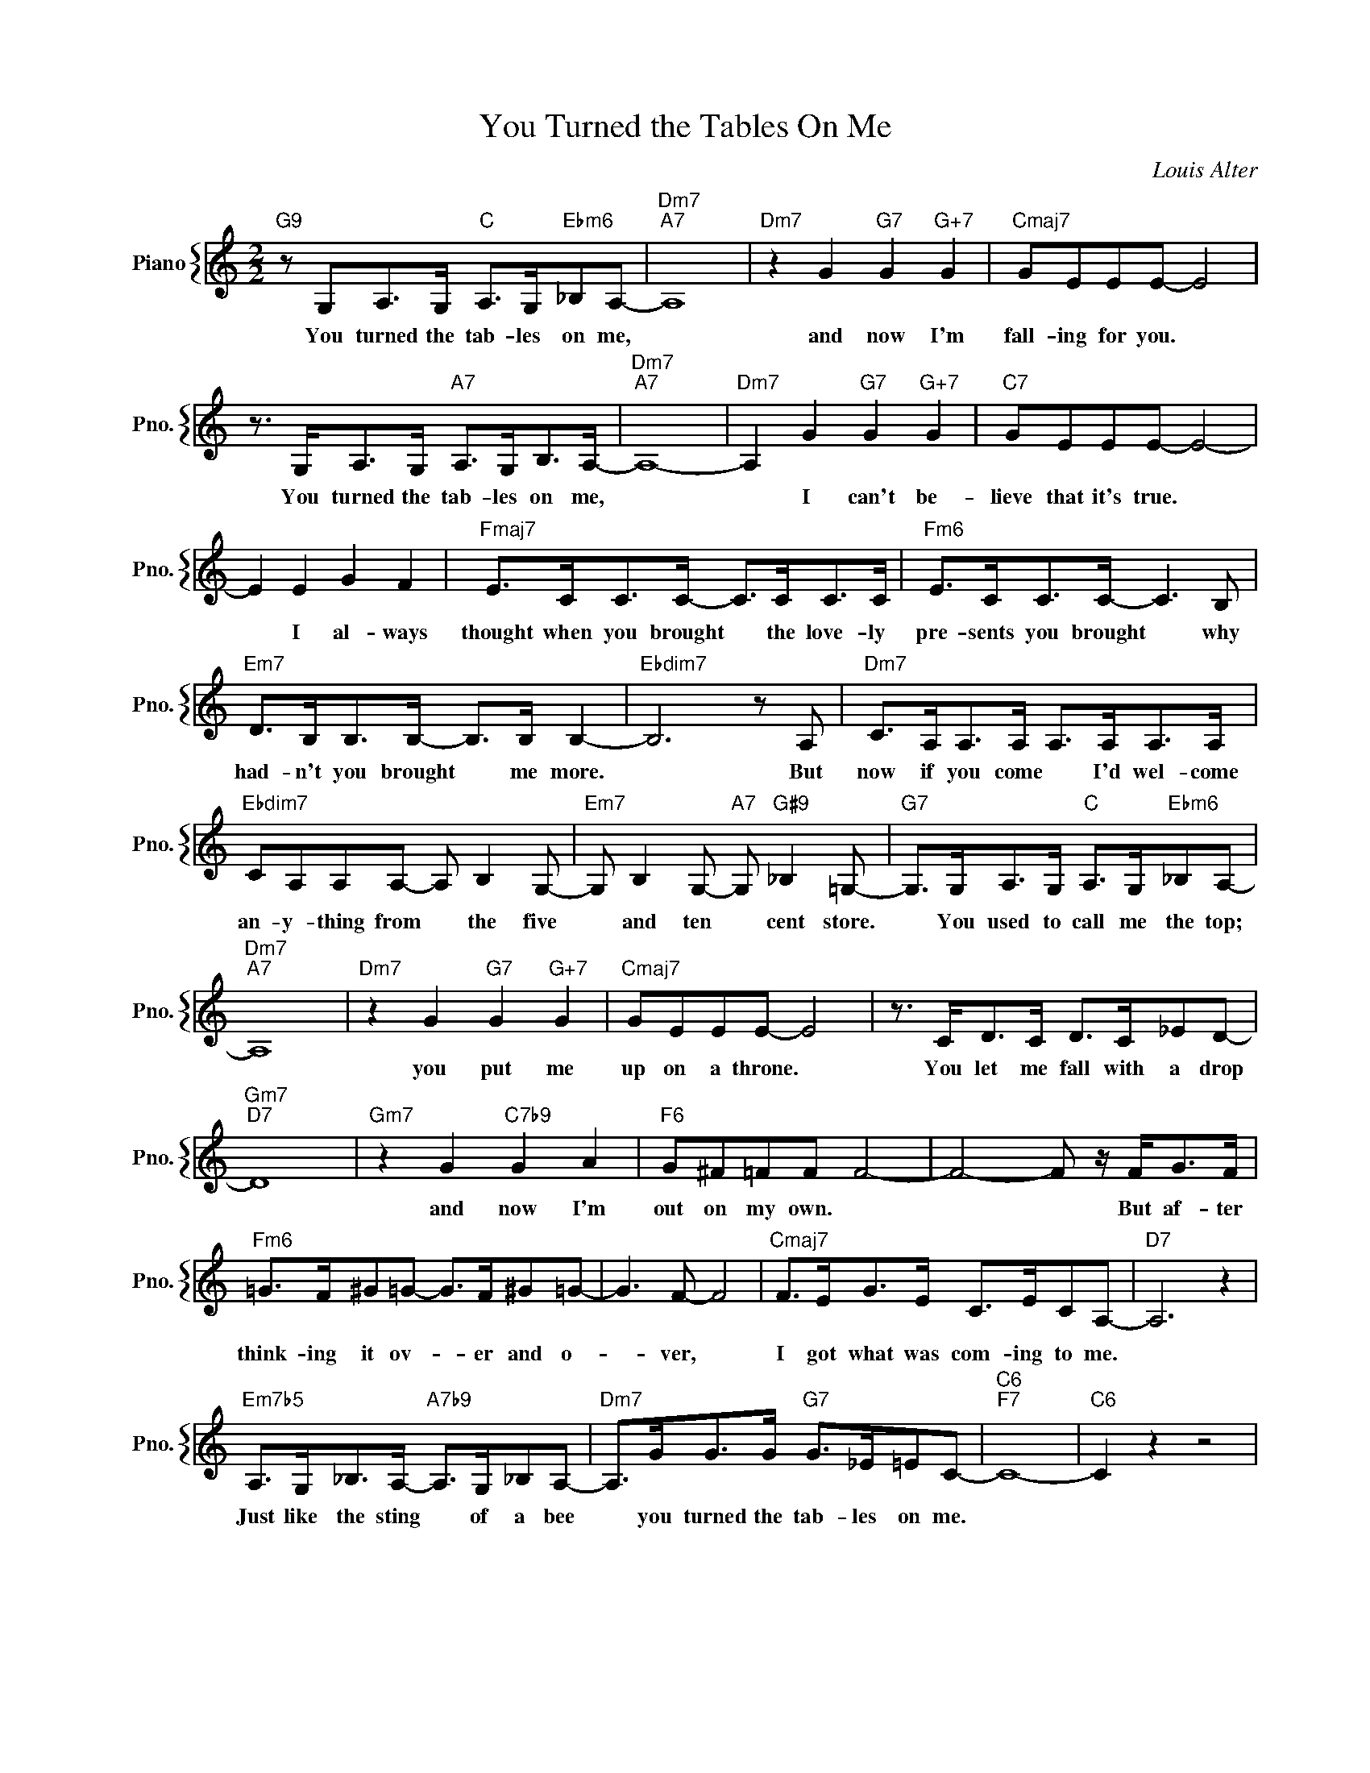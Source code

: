 X:1
T:You Turned the Tables On Me
C:Louis Alter
%%score { 1 }
L:1/4
M:2/2
I:linebreak $
K:C
V:1 treble nm="Piano" snm="Pno."
V:1
"G9" z/ G,/A,/>G,/"C" A,/>G,/"Ebm6"_B,/A,/- |"Dm7""A7" A,4 |"Dm7" z G"G7" G"G+7" G | %3
w: You turned the tab- les on me,||and now I'm|
"Cmaj7" G/E/E/E/- E2 |$ z3/4 G,/<A,/G,/4"A7" A,/>G,/B,/>A,/- |"Dm7""A7" A,4- | %6
w: fall- ing for you. *|You turned the tab- les on me,||
"Dm7" A, G"G7" G"G+7" G |"C7" G/E/E/E/- E2- |$ E E G F |"Fmaj7" E/>C/C/>C/- C/>C/C/>C/ | %10
w: * I can't be-|lieve that it's true. *|* I al- ways|thought when you brought * the love- ly|
"Fm6" E/>C/C/>C/- C3/2 B,/ |$"Em7" D/>B,/B,/>B,/- B,/>B,/ B,- |"Ebdim7" B,3 z/ A,/ | %13
w: pre- sents you brought * why|had- n't you brought * me more.|* But|
"Dm7" C/>A,/A,/>A,/ A,/>A,/A,/>A,/ |$"Ebdim7" C/A,/A,/A,/- A,/ B, G,/- | %15
w: now if you come * I'd wel- come|an- y- thing from * the five|
"Em7" G,/ B, G,/-"A7" G,/"G#9" _B, =G,/- |"G7" G,/>G,/A,/>G,/"C" A,/>G,/"Ebm6"_B,/A,/- |$ %17
w: * and ten * cent store.|* You used to call me the top;|
"Dm7""A7" A,4 |"Dm7" z G"G7" G"G+7" G |"Cmaj7" G/E/E/E/- E2 | z3/4 C/<D/C/4 D/>C/_E/D/- |$ %21
w: |you put me|up on a throne. *|You let me fall with a drop|
"Gm7""D7" D4 |"Gm7" z G"C7b9" G A |"F6" G/^F/=F/F/ F2- | F2- F/ z/4 F/<G/F/4 |$ %25
w: |and now I'm|out on my own. *|* * But af- ter|
"Fm6" =G/>F/^G/=G/- G/>F/^G/=G/- | G3/2 F/- F2 |"Cmaj7" F/>E/G/>E/ C/>E/C/A,/- |"D7" A,3 z |$ %29
w: think- ing it ov- * er and o-|* ver, *|I got what was com- ing to me.||
"Em7b5" A,/>G,/_B,/>A,/-"A7b9" A,/>G,/_B,/A,/- |"Dm7" A,/>G/G/>G/"G7" G/>_E/=E/C/- |"C6""F7" C4- | %32
w: Just like the sting * of a bee|* you turned the tab- les on me.||
"C6" C z z2 | %33
w: |
